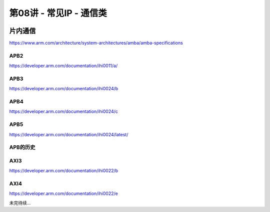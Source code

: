 .. -----------------------------------------------------------------------------
   ..
   ..  Filename       : index.rst
   ..  Author         : Huang Leilei
   ..  Status         : phase 000
   ..  Created        : 2025-02-18
   ..  Description    : description about 第08讲 - 常见IP - 通信类
   ..
.. -----------------------------------------------------------------------------

第08讲 - 常见IP - 通信类
--------------------------------------------------------------------------------

.. image:: 幻灯片1.JPG

片内通信
........................................
.. image:: 幻灯片2.JPG
.. image:: 幻灯片3.JPG
.. image:: 幻灯片4.JPG
.. image:: 幻灯片5.JPG
.. image:: 幻灯片6.JPG
.. image:: 幻灯片7.JPG
.. image:: 幻灯片8.JPG
.. image:: 幻灯片9.JPG

https://www.arm.com/architecture/system-architectures/amba/amba-specifications

APB2
`````````````````````````````````````````
.. image:: 幻灯片10.JPG

https://developer.arm.com/documentation/ihi0011/a/ 

.. image:: 幻灯片11.JPG
.. image:: 幻灯片12.JPG
.. image:: 幻灯片13.JPG

APB3
`````````````````````````````````````````
.. image:: 幻灯片14.JPG

https://developer.arm.com/documentation/ihi0024/b 

.. image:: 幻灯片15.JPG
.. image:: 幻灯片16.JPG
.. image:: 幻灯片17.JPG
.. image:: 幻灯片18.JPG

APB4
`````````````````````````````````````````
.. image:: 幻灯片19.JPG

https://developer.arm.com/documentation/ihi0024/c 

.. image:: 幻灯片20.JPG
.. image:: 幻灯片21.JPG
.. image:: 幻灯片22.JPG
.. image:: 幻灯片23.JPG
.. image:: 幻灯片24.JPG

APB5
`````````````````````````````````````````
.. image:: 幻灯片25.JPG

https://developer.arm.com/documentation/ihi0024/latest/ 

.. image:: 幻灯片26.JPG
.. image:: 幻灯片27.JPG
.. image:: 幻灯片28.JPG
.. image:: 幻灯片29.JPG

APB的历史
`````````````````````````````````````````
.. image:: 幻灯片30.JPG
.. image:: 幻灯片31.JPG
.. image:: 幻灯片32.JPG

AXI3
`````````````````````````````````````````
.. image:: 幻灯片33.JPG

https://developer.arm.com/documentation/ihi0022/b

.. image:: 幻灯片34.JPG
.. image:: 幻灯片35.JPG
.. image:: 幻灯片36.JPG
.. image:: 幻灯片37.JPG
.. image:: 幻灯片38.JPG
.. image:: 幻灯片39.JPG
.. image:: 幻灯片40.JPG
.. image:: 幻灯片41.JPG
.. image:: 幻灯片42.JPG
.. image:: 幻灯片43.JPG
.. image:: 幻灯片44.JPG
.. image:: 幻灯片45.JPG
.. image:: 幻灯片46.JPG
.. image:: 幻灯片47.JPG
.. image:: 幻灯片48.JPG
.. image:: 幻灯片49.JPG
.. image:: 幻灯片50.JPG
.. image:: 幻灯片51.JPG
.. image:: 幻灯片52.JPG
.. image:: 幻灯片53.JPG
.. image:: 幻灯片54.JPG
.. image:: 幻灯片55.JPG
.. image:: 幻灯片56.JPG
.. image:: 幻灯片57.JPG
.. image:: 幻灯片58.JPG
.. image:: 幻灯片59.JPG

AXI4
`````````````````````````````````````````
.. image:: 幻灯片60.JPG

https://developer.arm.com/documentation/ihi0022/e 

.. image:: 幻灯片61.JPG
.. image:: 幻灯片62.JPG
.. image:: 幻灯片63.JPG
.. image:: 幻灯片64.JPG
.. image:: 幻灯片65.JPG

未完待续...
